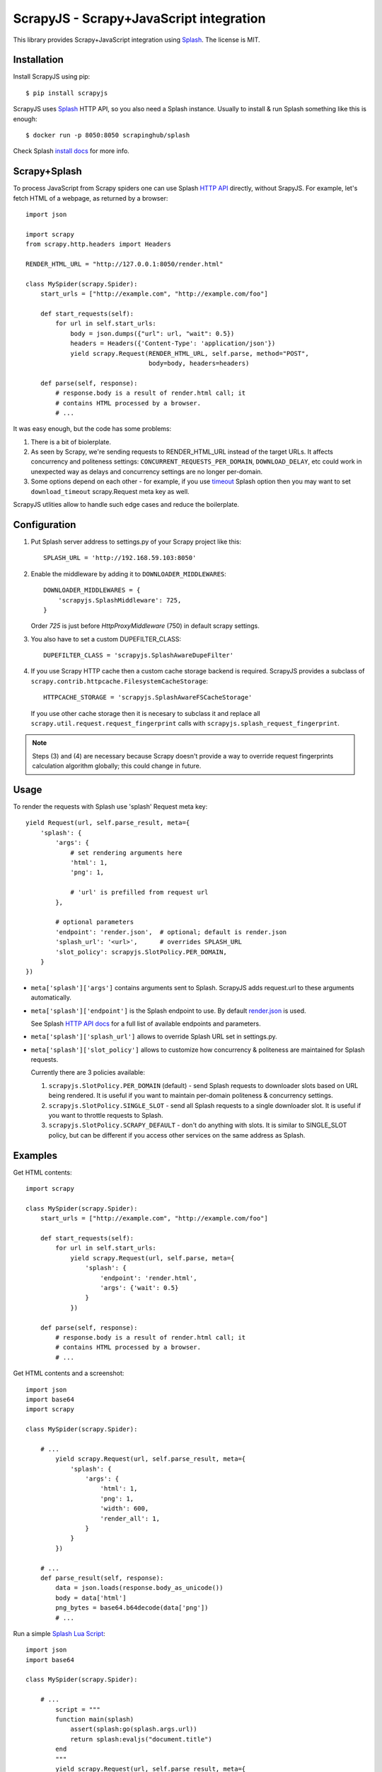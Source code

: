 ========================================
ScrapyJS - Scrapy+JavaScript integration
========================================

.. image:: https://travis-ci.org/scrapinghub/scrapyjs.svg?branch=master
   :target: http://travis-ci.org/scrapinghub/scrapyjs

This library provides Scrapy+JavaScript integration using Splash_.
The license is MIT.

.. _Scrapy: https://github.com/scrapy/scrapy
.. _Splash: https://github.com/scrapinghub/splash

Installation
============

Install ScrapyJS using pip::

    $ pip install scrapyjs

ScrapyJS uses Splash_ HTTP API, so you also need a Splash instance.
Usually to install & run Splash something like this is enough::

    $ docker run -p 8050:8050 scrapinghub/splash

Check Splash `install docs`_ for more info.

.. _install docs: http://splash.readthedocs.org/en/latest/install.html

Scrapy+Splash
=============

To process JavaScript from Scrapy spiders one can use Splash `HTTP API`_
directly, without SrapyJS. For example, let's fetch HTML of a webpage,
as returned by a browser::

    import json

    import scrapy
    from scrapy.http.headers import Headers

    RENDER_HTML_URL = "http://127.0.0.1:8050/render.html"

    class MySpider(scrapy.Spider):
        start_urls = ["http://example.com", "http://example.com/foo"]

        def start_requests(self):
            for url in self.start_urls:
                body = json.dumps({"url": url, "wait": 0.5})
                headers = Headers({'Content-Type': 'application/json'})
                yield scrapy.Request(RENDER_HTML_URL, self.parse, method="POST",
                                     body=body, headers=headers)

        def parse(self, response):
            # response.body is a result of render.html call; it
            # contains HTML processed by a browser.
            # ...

.. _HTTP API: http://splash.readthedocs.org/en/latest/api.html

It was easy enough, but the code has some problems:

1. There is a bit of biolerplate.

2. As seen by Scrapy, we're sending requests to RENDER_HTML_URL instead
   of the target URLs. It affects concurrency and politeness settings:
   ``CONCURRENT_REQUESTS_PER_DOMAIN``, ``DOWNLOAD_DELAY``, etc could work
   in unexpected way as delays and concurrency settings are no longer
   per-domain.

3. Some options depend on each other - for example, if you use timeout_
   Splash option then you may want to set ``download_timeout``
   scrapy.Request meta key as well.

ScrapyJS utlities allow to handle such edge cases and reduce the boilerplate.

.. _timeout: http://splash.readthedocs.org/en/latest/api.html#arg-timeout


Configuration
=============

1. Put Splash server address to settings.py of your Scrapy project like this::

      SPLASH_URL = 'http://192.168.59.103:8050'

2. Enable the middleware by adding it to ``DOWNLOADER_MIDDLEWARES``::

      DOWNLOADER_MIDDLEWARES = {
          'scrapyjs.SplashMiddleware': 725,
      }

   Order `725` is just before `HttpProxyMiddleware` (750) in default
   scrapy settings.

3. You also have to set a custom DUPEFILTER_CLASS::

      DUPEFILTER_CLASS = 'scrapyjs.SplashAwareDupeFilter'

4. If you use Scrapy HTTP cache then a custom cache storage backend is required.
   ScrapyJS provides a subclass of ``scrapy.contrib.httpcache.FilesystemCacheStorage``::

      HTTPCACHE_STORAGE = 'scrapyjs.SplashAwareFSCacheStorage'

   If you use other cache storage then it is necesary to subclass it and
   replace all ``scrapy.util.request.request_fingerprint`` calls with
   ``scrapyjs.splash_request_fingerprint``.

.. note::

    Steps (3) and (4) are necessary because Scrapy doesn't provide a way
    to override request fingerprints calculation algorithm globally; this
    could change in future.

Usage
=====

To render the requests with Splash use 'splash' Request meta key::

    yield Request(url, self.parse_result, meta={
        'splash': {
            'args': {
                # set rendering arguments here
                'html': 1,
                'png': 1,

                # 'url' is prefilled from request url
            },

            # optional parameters
            'endpoint': 'render.json',  # optional; default is render.json
            'splash_url': '<url>',      # overrides SPLASH_URL
            'slot_policy': scrapyjs.SlotPolicy.PER_DOMAIN,
        }
    })

* ``meta['splash']['args']`` contains arguments sent to Splash.
  ScrapyJS adds request.url to these arguments automatically.

* ``meta['splash']['endpoint']`` is the Splash endpoint to use. By default
  `render.json <http://splash.readthedocs.org/en/latest/api.html#render-json>`_
  is used.

  See Splash `HTTP API docs`_ for a full list of available endpoints
  and parameters.

.. _HTTP API docs: http://splash.readthedocs.org/en/latest/api.html

* ``meta['splash']['splash_url']`` allows to override Splash URL set
  in settings.py.

* ``meta['splash']['slot_policy']`` allows to customize how
  concurrency & politeness are maintained for Splash requests.

  Currently there are 3 policies available:

  1. ``scrapyjs.SlotPolicy.PER_DOMAIN`` (default) - send Splash requests to
     downloader slots based on URL being rendered. It is useful if you want
     to maintain per-domain politeness & concurrency settings.

  2. ``scrapyjs.SlotPolicy.SINGLE_SLOT`` - send all Splash requests to
     a single downloader slot. It is useful if you want to throttle requests
     to Splash.

  3. ``scrapyjs.SlotPolicy.SCRAPY_DEFAULT`` - don't do anything with slots.
     It is similar to SINGLE_SLOT policy, but can be different if you access
     other services on the same address as Splash.

Examples
========

Get HTML contents::

    import scrapy

    class MySpider(scrapy.Spider):
        start_urls = ["http://example.com", "http://example.com/foo"]

        def start_requests(self):
            for url in self.start_urls:
                yield scrapy.Request(url, self.parse, meta={
                    'splash': {
                        'endpoint': 'render.html',
                        'args': {'wait': 0.5}
                    }
                })

        def parse(self, response):
            # response.body is a result of render.html call; it
            # contains HTML processed by a browser.
            # ...

Get HTML contents and a screenshot::

    import json
    import base64
    import scrapy

    class MySpider(scrapy.Spider):

        # ...
            yield scrapy.Request(url, self.parse_result, meta={
                'splash': {
                    'args': {
                        'html': 1,
                        'png': 1,
                        'width': 600,
                        'render_all': 1,
                    }
                }
            })

        # ...
        def parse_result(self, response):
            data = json.loads(response.body_as_unicode())
            body = data['html']
            png_bytes = base64.b64decode(data['png'])
            # ...

Run a simple `Splash Lua Script`_::

    import json
    import base64

    class MySpider(scrapy.Spider):

        # ...
            script = """
            function main(splash)
                assert(splash:go(splash.args.url))
                return splash:evaljs("document.title")
            end
            """
            yield scrapy.Request(url, self.parse_result, meta={
                'splash': {
                    'args': {'lua_source': script},
                    'endpoint': 'execute',
                }
            })

        # ...
        def parse_response(self, response):
            doc_title = response.body_as_unicode()
            # ...


.. _Splash Lua Script: http://splash.readthedocs.org/en/latest/scripting-tutorial.html


Contributing
============

Source code and bug tracker are on github:
https://github.com/scrapinghub/scrapyjs

To run tests, install "tox" Python package and then run ``tox`` command
from the source checkout.
